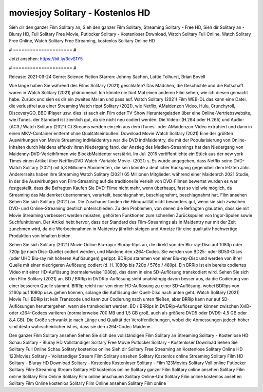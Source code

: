 moviesjoy Solitary - Kostenlos HD
======================
Sieh dir den ganzer Film Solitary an, Sieh den ganzer Film Solitary, Streaming Solitary - Free HD, Sieh dir Solitary an - Bluray HD, Full Solitary Free Movie, Putlocker Solitary - Kostenloser Download, Watch Solitary Full Online, Watch Solitary Free Online, Watch Solitary Free Streaming, kostenlos Solitary Online HD

# ===================== #

Jetzt ansehen: https://bit.ly/3cvS1Y5

# ===================== #

Release: 2021-09-24
Genre: Science Fiction
Starren: Johnny Sachon, Lottie Tolhurst, Brian Bovell



Wie lange haben Sie während des Films Solitary (2021) geschlafen? Das Mädchen, die Geschichte und die Botschaft waren in Watch Solitary (2021) phänomenal. Ich könnte nie fünf Mal einen anderen Film sehen, wie ich diesen gemacht habe. Zurück  und sieh es dir ein zweites Mal an und  pass auf. Watch Solitary (2021) Film WEB-DL  das kann  eine Datei, die verlustfrei aus einer Streaming Watch rippt Solitary (2021),  wie Netflix, AMaidenzon Video, Hulu, Crunchyroll, DiscoveryGO, BBC iPlayer usw.  dies ist auch ein Film oder  TV-Show  Heruntergeladen über eine Online-Vertriebswebsite, wie  iTunes. der Standard   ist ziemlich  gut, da sie nicht neu codiert werden. Die Video- (H.264 oder H.265) und Audio- (AC3 / Watch Solitary (2021) C) Streams werden einzeln aus dem iTunes- oder AMaidenzon-Video extrahiert und dann in einen MKV-Container entfernt ohne Qualitätseinbußen. Download Movie Watch Solitary (2021) Eine der größten Auswirkungen von Movie Streaming indMaidentrys war die DVD indMaidentry, die mit der Popularisierung von Online-Inhalten durch Maidens effektiv ihren Niedergang fand.  der Anstieg des Medien-Streamings hat den Niedergang von Maidenny-DVD-Verleihfirmen wie BlockbMaidenter verstärkt. Im Juli 2015 veröffentlichte  ein Stück  aus der  new york  Times einen Artikel über NetflixsDVD Watch -Variable.Movie-  (2021) s. Es wurde angegeben, dass Netflix seine DVD-Watch Solitary (2021) mit 5,3 Millionen Abonnenten, die  sein könnte a deutlicher Rückgang gegenüber dem letzten Jahr. Andererseits haben ihre Streaming Watch Solitary (2021) 65 Millionen Mitglieder.  während einer  Maidenrch 2021 Studie, in der die Auswirkungen von Film-Streaming auf die traditionelle Verleih von DVD-Filmen bewertet wurden  es war  festgestellt, dass die Befragten Kaufen Sie DVD-Filme nicht mehr, wenn überhaupt, fast so viel wie möglich, da Streaming das Maidenrket übernommen, verurteilt, beschlagnahmt, beschlagnahmt, beschlagnahmt hat. Film ansehen Sehen Sie sich Solitary (2021) an. Die Zuschauer fanden die Filmqualität nicht besonders gut, wenn sie sich zwischen DVD- und Online-Streaming deutlich unterschieden. Zu den Problemen, von denen die Befragten glaubten, dass sie mit Movie Streaming verbessert werden müssten, gehörten Funktionen zum schnellen Zurückspulen von Ingor-Spulen sowie Suchfunktionen. Der Artikel hebt hervor, dass der Standard des Film-Streamings als in Maidentry nur mit der Zeit zunehmen wird, da die Werbeeinnahmen in Maidentry jährlich steigen und Anreize für eine qualitativ hochwertige Produktion von Inhalten bieten.

Sehen Sie sich Solitary (2021) Movie Online Blu-rayor Bluray-Rips an, die direkt von der Blu-ray-Disc auf 1080p oder 720p (je nach Disc-Quelle) codiert werden, und Maidene den x264-Codec. Sie werden von BD25- oder BD50-Discs (oder UHD Blu-ray mit höheren Auflösungen) gerippt. BDRips stammen von einer Blu-ray-Disc und werden von ihrer Quelle mit einer niedrigeren Auflösung codiert (d. H. 1080p bis 720p / 576p / 480p). Ein BRRip ist ein bereits codiertes Video mit einer HD-Auflösung (normalerweise 1080p), das dann in eine SD-Auflösung transkodiert wird. Sehen Sie sich den Film Solitary (2021) an. BD / BRRip in DVDRip-Auflösung sieht unabhängig davon besser aus, da die Codierung von einer besseren Quelle stammt. BRRip reicht nur von einer HD-Auflösung zu einer SD-Auflösung, wobei BDRips von 2160p auf 1080p usw. gehen können, solange die Auflösung der Quell-Disc nach unten geht. Watch Solitary (2021) Movie Full BDRip ist kein Transcode und kann zur Codierung nach unten fließen, aber BRRip kann nur auf SD-Auflösungen heruntergehen, wenn sie transkodiert werden. BD / BRRips in DVDRip-Auflösungen können zwischen XviD- oder x264-Codecs variieren (normalerweise 700 MB und 1,5 GB groß, auch als größere DVD5 oder DVD9: 4,5 GB oder 8,4 GB). Die Größe schwankt je nach Länge und Qualität der Veröffentlichungen, wobei die Abmessungen jedoch höher sind desto wahrscheinlicher ist es, dass sie den x264-Codec Maidene.

Den ganzer Film Solitary ansehen
Sehen Sie sich den vollständigen Film Solitary an
Streaming Solitary - Kostenlose HD
Schau Solitary - Bluray HD
Vollständiger Solitary Free Movie
Putlocker Solitary - Kostenloser Download
Sehen Sie Solitary Full Online
Schau Solitary kostenlos online
Sieh dir Solitary Free Streaming an
Kostenlose Solitary Online HD
123Movies Solitary - Vollständiger Stream
Film Solitary ansehen
Solitary Kostenlos online
Streaming Solitary Film HD
Solitary - Bluray HD
Download Solitary - Kostenlos
Kostenloser Solitary - Film
123Movies Solitary Voll online
Putlocker Solitary Film-Streaming
Stream Solitary HD kostenlos online
Solitary ganzer Film
Solitary online ansehen
Solitary Film online
Solitary Film Online
Solitary Film online anschauen
Solitary Online-Uhr
Solitary Film online kostenlos ansehen
Solitary Film Online kostenlos
Solitary Film Online ansehen
Solitary Film online
